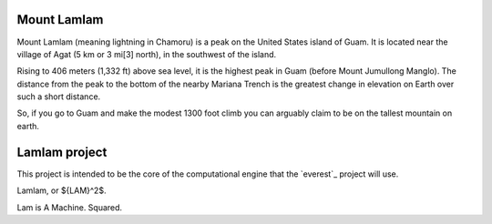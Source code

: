 Mount Lamlam
============

Mount Lamlam (meaning lightning in Chamoru) is a peak on the United
States island of Guam. It is located near the village of Agat (5 km or
3 mi[3] north), in the southwest of the island.

Rising to 406 meters (1,332 ft) above sea level, it is the highest
peak in Guam (before Mount Jumullong Manglo). The distance from the
peak to the bottom of the nearby Mariana Trench is the greatest change
in elevation on Earth over such a short distance.

So, if you go to Guam and make the modest 1300 foot climb you can
arguably claim to be on the tallest mountain on earth.


Lamlam project
==============

This project is intended to be the core of the computational engine
that the `everest`_ project will use.

Lamlam, or ${LAM}^2$.

Lam is A Machine.  Squared.

